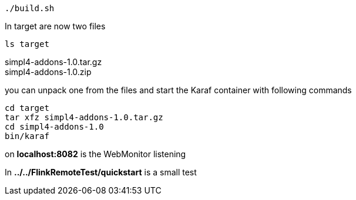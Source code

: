 :linkattrs:
:source-highlighter: rouge

[source,bash]
----
./build.sh
----

In target are now two files

[source,bash]
----
ls target
----
simpl4-addons-1.0.tar.gz +
simpl4-addons-1.0.zip

you can unpack one from the files and start the Karaf container with  following commands

[source,bash]
----
cd target
tar xfz simpl4-addons-1.0.tar.gz
cd simpl4-addons-1.0
bin/karaf
----


on *localhost:8082* is the WebMonitor listening

In *../../FlinkRemoteTest/quickstart* is a small test 

